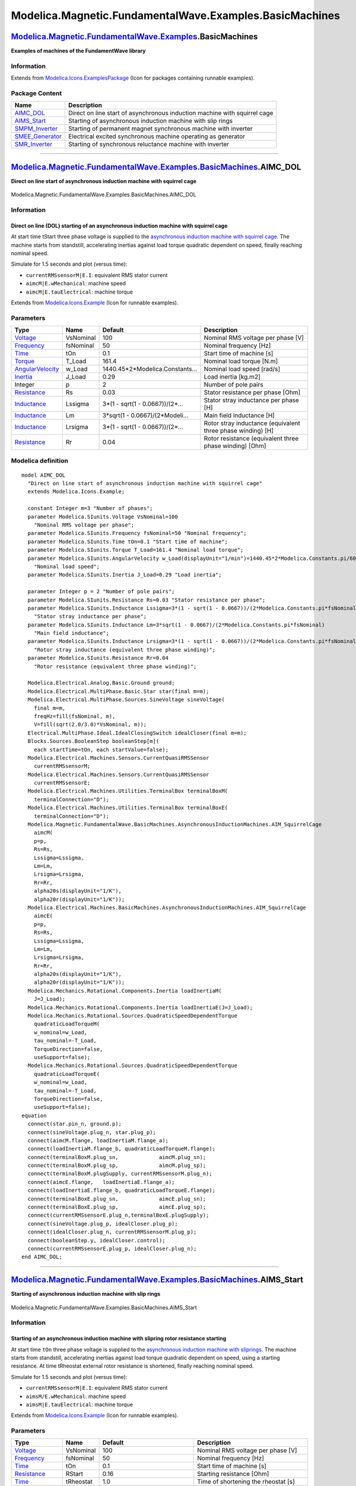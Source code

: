 ========================================================
Modelica.Magnetic.FundamentalWave.Examples.BasicMachines
========================================================

`Modelica.Magnetic.FundamentalWave.Examples <Modelica_Magnetic_FundamentalWave_Examples.html#Modelica.Magnetic.FundamentalWave.Examples>`_.BasicMachines
--------------------------------------------------------------------------------------------------------------------------------------------------------

**Examples of machines of the FundamentWave library**

Information
~~~~~~~~~~~

Extends from
`Modelica.Icons.ExamplesPackage <Modelica_Icons_ExamplesPackage.html#Modelica.Icons.ExamplesPackage>`_
(Icon for packages containing runnable examples).

Package Content
~~~~~~~~~~~~~~~

+-----------------------------------------------------------------------------------------------------------------------------------------------------------------------------------------------------------------------------------------+-----------------------------------------------------------------------------+
| Name                                                                                                                                                                                                                                    | Description                                                                 |
+=========================================================================================================================================================================================================================================+=============================================================================+
| |image5| `AIMC\_DOL <Modelica_Magnetic_FundamentalWave_Examples_BasicMachines.html#Modelica.Magnetic.FundamentalWave.Examples.BasicMachines.AIMC_DOL>`_                                                                                 | Direct on line start of asynchronous induction machine with squirrel cage   |
+-----------------------------------------------------------------------------------------------------------------------------------------------------------------------------------------------------------------------------------------+-----------------------------------------------------------------------------+
| |image6| `AIMS\_Start <Modelica_Magnetic_FundamentalWave_Examples_BasicMachines.html#Modelica.Magnetic.FundamentalWave.Examples.BasicMachines.AIMS_Start>`_                                                                             | Starting of asynchronous induction machine with slip rings                  |
+-----------------------------------------------------------------------------------------------------------------------------------------------------------------------------------------------------------------------------------------+-----------------------------------------------------------------------------+
| |image7| `SMPM\_Inverter <Modelica_Magnetic_FundamentalWave_Examples_BasicMachines.html#Modelica.Magnetic.FundamentalWave.Examples.BasicMachines.SMPM_Inverter>`_                                                                       | Starting of permanent magnet synchronous machine with inverter              |
+-----------------------------------------------------------------------------------------------------------------------------------------------------------------------------------------------------------------------------------------+-----------------------------------------------------------------------------+
| |image8| `SMEE\_Generator <Modelica_Magnetic_FundamentalWave_Examples_BasicMachines.html#Modelica.Magnetic.FundamentalWave.Examples.BasicMachines.SMEE_Generator>`_                                                                     | Electrical excited synchronous machine operating as generator               |
+-----------------------------------------------------------------------------------------------------------------------------------------------------------------------------------------------------------------------------------------+-----------------------------------------------------------------------------+
| |image9| `SMR\_Inverter <Modelica_Magnetic_FundamentalWave_Examples_BasicMachines.html#Modelica.Magnetic.FundamentalWave.Examples.BasicMachines.SMR_Inverter>`_                                                                         | Starting of synchronous reluctance machine with inverter                    |
+-----------------------------------------------------------------------------------------------------------------------------------------------------------------------------------------------------------------------------------------+-----------------------------------------------------------------------------+

--------------

|image10| `Modelica.Magnetic.FundamentalWave.Examples.BasicMachines <Modelica_Magnetic_FundamentalWave_Examples_BasicMachines.html#Modelica.Magnetic.FundamentalWave.Examples.BasicMachines>`_.AIMC\_DOL
--------------------------------------------------------------------------------------------------------------------------------------------------------------------------------------------------------

**Direct on line start of asynchronous induction machine with squirrel
cage**

.. figure:: Modelica.Magnetic.FundamentalWave.Examples.BasicMachines.AIMC_DOLD.png
   :align: center
   :alt: Modelica.Magnetic.FundamentalWave.Examples.BasicMachines.AIMC\_DOL

   Modelica.Magnetic.FundamentalWave.Examples.BasicMachines.AIMC\_DOL

Information
~~~~~~~~~~~

::

Direct on line (DOL) starting of an asynchronous induction machine with squirrel cage
^^^^^^^^^^^^^^^^^^^^^^^^^^^^^^^^^^^^^^^^^^^^^^^^^^^^^^^^^^^^^^^^^^^^^^^^^^^^^^^^^^^^^

At start time tStart three phase voltage is supplied to the
`asynchronous induction machine with squirrel
cage <Modelica_Magnetic_FundamentalWave_BasicMachines_AsynchronousInductionMachines.html#Modelica.Magnetic.FundamentalWave.BasicMachines.AsynchronousInductionMachines.AIM_SquirrelCage>`_.
The machine starts from standstill, accelerating inertias against load
torque quadratic dependent on speed, finally reaching nominal speed.

Simulate for 1.5 seconds and plot (versus time):

-  ``currentRMSsensorM|E.I``: equivalent RMS stator current
-  ``aimcM|E.wMechanical``: machine speed
-  ``aimcM|E.tauElectrical``: machine torque

::

Extends from
`Modelica.Icons.Example <Modelica_Icons.html#Modelica.Icons.Example>`_
(Icon for runnable examples).

Parameters
~~~~~~~~~~

+-------------------------------------------------------------------------------+-------------+-------------------------------------+---------------------------------------------------------------+
| Type                                                                          | Name        | Default                             | Description                                                   |
+===============================================================================+=============+=====================================+===============================================================+
| `Voltage <Modelica_SIunits.html#Modelica.SIunits.Voltage>`_                   | VsNominal   | 100                                 | Nominal RMS voltage per phase [V]                             |
+-------------------------------------------------------------------------------+-------------+-------------------------------------+---------------------------------------------------------------+
| `Frequency <Modelica_SIunits.html#Modelica.SIunits.Frequency>`_               | fsNominal   | 50                                  | Nominal frequency [Hz]                                        |
+-------------------------------------------------------------------------------+-------------+-------------------------------------+---------------------------------------------------------------+
| `Time <Modelica_SIunits.html#Modelica.SIunits.Time>`_                         | tOn         | 0.1                                 | Start time of machine [s]                                     |
+-------------------------------------------------------------------------------+-------------+-------------------------------------+---------------------------------------------------------------+
| `Torque <Modelica_SIunits.html#Modelica.SIunits.Torque>`_                     | T\_Load     | 161.4                               | Nominal load torque [N.m]                                     |
+-------------------------------------------------------------------------------+-------------+-------------------------------------+---------------------------------------------------------------+
| `AngularVelocity <Modelica_SIunits.html#Modelica.SIunits.AngularVelocity>`_   | w\_Load     | 1440.45\*2\*Modelica.Constants...   | Nominal load speed [rad/s]                                    |
+-------------------------------------------------------------------------------+-------------+-------------------------------------+---------------------------------------------------------------+
| `Inertia <Modelica_SIunits.html#Modelica.SIunits.Inertia>`_                   | J\_Load     | 0.29                                | Load inertia [kg.m2]                                          |
+-------------------------------------------------------------------------------+-------------+-------------------------------------+---------------------------------------------------------------+
| Integer                                                                       | p           | 2                                   | Number of pole pairs                                          |
+-------------------------------------------------------------------------------+-------------+-------------------------------------+---------------------------------------------------------------+
| `Resistance <Modelica_SIunits.html#Modelica.SIunits.Resistance>`_             | Rs          | 0.03                                | Stator resistance per phase [Ohm]                             |
+-------------------------------------------------------------------------------+-------------+-------------------------------------+---------------------------------------------------------------+
| `Inductance <Modelica_SIunits.html#Modelica.SIunits.Inductance>`_             | Lssigma     | 3\*(1 - sqrt(1 - 0.0667))/(2\*...   | Stator stray inductance per phase [H]                         |
+-------------------------------------------------------------------------------+-------------+-------------------------------------+---------------------------------------------------------------+
| `Inductance <Modelica_SIunits.html#Modelica.SIunits.Inductance>`_             | Lm          | 3\*sqrt(1 - 0.0667)/(2\*Modeli...   | Main field inductance [H]                                     |
+-------------------------------------------------------------------------------+-------------+-------------------------------------+---------------------------------------------------------------+
| `Inductance <Modelica_SIunits.html#Modelica.SIunits.Inductance>`_             | Lrsigma     | 3\*(1 - sqrt(1 - 0.0667))/(2\*...   | Rotor stray inductance (equivalent three phase winding) [H]   |
+-------------------------------------------------------------------------------+-------------+-------------------------------------+---------------------------------------------------------------+
| `Resistance <Modelica_SIunits.html#Modelica.SIunits.Resistance>`_             | Rr          | 0.04                                | Rotor resistance (equivalent three phase winding) [Ohm]       |
+-------------------------------------------------------------------------------+-------------+-------------------------------------+---------------------------------------------------------------+

Modelica definition
~~~~~~~~~~~~~~~~~~~

::

    model AIMC_DOL 
      "Direct on line start of asynchronous induction machine with squirrel cage"
      extends Modelica.Icons.Example;

      constant Integer m=3 "Number of phases";
      parameter Modelica.SIunits.Voltage VsNominal=100 
        "Nominal RMS voltage per phase";
      parameter Modelica.SIunits.Frequency fsNominal=50 "Nominal frequency";
      parameter Modelica.SIunits.Time tOn=0.1 "Start time of machine";
      parameter Modelica.SIunits.Torque T_Load=161.4 "Nominal load torque";
      parameter Modelica.SIunits.AngularVelocity w_Load(displayUnit="1/min")=1440.45*2*Modelica.Constants.pi/60 
        "Nominal load speed";
      parameter Modelica.SIunits.Inertia J_Load=0.29 "Load inertia";

      parameter Integer p = 2 "Number of pole pairs";
      parameter Modelica.SIunits.Resistance Rs=0.03 "Stator resistance per phase";
      parameter Modelica.SIunits.Inductance Lssigma=3*(1 - sqrt(1 - 0.0667))/(2*Modelica.Constants.pi*fsNominal) 
        "Stator stray inductance per phase";
      parameter Modelica.SIunits.Inductance Lm=3*sqrt(1 - 0.0667)/(2*Modelica.Constants.pi*fsNominal) 
        "Main field inductance";
      parameter Modelica.SIunits.Inductance Lrsigma=3*(1 - sqrt(1 - 0.0667))/(2*Modelica.Constants.pi*fsNominal) 
        "Rotor stray inductance (equivalent three phase winding)";
      parameter Modelica.SIunits.Resistance Rr=0.04 
        "Rotor resistance (equivalent three phase winding)";

      Modelica.Electrical.Analog.Basic.Ground ground;
      Modelica.Electrical.MultiPhase.Basic.Star star(final m=m);
      Modelica.Electrical.MultiPhase.Sources.SineVoltage sineVoltage(
        final m=m,
        freqHz=fill(fsNominal, m),
        V=fill(sqrt(2.0/3.0)*VsNominal, m));
      Electrical.MultiPhase.Ideal.IdealClosingSwitch idealCloser(final m=m);
      Blocks.Sources.BooleanStep booleanStep[m](
        each startTime=tOn, each startValue=false);
      Modelica.Electrical.Machines.Sensors.CurrentQuasiRMSSensor
        currentRMSsensorM;
      Modelica.Electrical.Machines.Sensors.CurrentQuasiRMSSensor
        currentRMSsensorE;
      Modelica.Electrical.Machines.Utilities.TerminalBox terminalBoxM(
        terminalConnection="D");
      Modelica.Electrical.Machines.Utilities.TerminalBox terminalBoxE(
        terminalConnection="D");
      Modelica.Magnetic.FundamentalWave.BasicMachines.AsynchronousInductionMachines.AIM_SquirrelCage
        aimcM(
        p=p,
        Rs=Rs,
        Lssigma=Lssigma,
        Lm=Lm,
        Lrsigma=Lrsigma,
        Rr=Rr,
        alpha20s(displayUnit="1/K"),
        alpha20r(displayUnit="1/K"));
      Modelica.Electrical.Machines.BasicMachines.AsynchronousInductionMachines.AIM_SquirrelCage
        aimcE(
        p=p,
        Rs=Rs,
        Lssigma=Lssigma,
        Lm=Lm,
        Lrsigma=Lrsigma,
        Rr=Rr,
        alpha20s(displayUnit="1/K"),
        alpha20r(displayUnit="1/K"));
      Modelica.Mechanics.Rotational.Components.Inertia loadInertiaM(
        J=J_Load);
      Modelica.Mechanics.Rotational.Components.Inertia loadInertiaE(J=J_Load);
      Modelica.Mechanics.Rotational.Sources.QuadraticSpeedDependentTorque
        quadraticLoadTorqueM(
        w_nominal=w_Load,
        tau_nominal=-T_Load,
        TorqueDirection=false,
        useSupport=false);
      Modelica.Mechanics.Rotational.Sources.QuadraticSpeedDependentTorque
        quadraticLoadTorqueE(
        w_nominal=w_Load,
        tau_nominal=-T_Load,
        TorqueDirection=false,
        useSupport=false);
    equation 
      connect(star.pin_n, ground.p);
      connect(sineVoltage.plug_n, star.plug_p);
      connect(aimcM.flange, loadInertiaM.flange_a);
      connect(loadInertiaM.flange_b, quadraticLoadTorqueM.flange);
      connect(terminalBoxM.plug_sn,             aimcM.plug_sn);
      connect(terminalBoxM.plug_sp,             aimcM.plug_sp);
      connect(terminalBoxM.plugSupply, currentRMSsensorM.plug_n);
      connect(aimcE.flange,   loadInertiaE.flange_a);
      connect(loadInertiaE.flange_b, quadraticLoadTorqueE.flange);
      connect(terminalBoxE.plug_sn,             aimcE.plug_sn);
      connect(terminalBoxE.plug_sp,             aimcE.plug_sp);
      connect(currentRMSsensorE.plug_n,terminalBoxE.plugSupply);
      connect(sineVoltage.plug_p, idealCloser.plug_p);
      connect(idealCloser.plug_n, currentRMSsensorM.plug_p);
      connect(booleanStep.y, idealCloser.control);
      connect(currentRMSsensorE.plug_p, idealCloser.plug_n);
    end AIMC_DOL;

--------------

|image11| `Modelica.Magnetic.FundamentalWave.Examples.BasicMachines <Modelica_Magnetic_FundamentalWave_Examples_BasicMachines.html#Modelica.Magnetic.FundamentalWave.Examples.BasicMachines>`_.AIMS\_Start
----------------------------------------------------------------------------------------------------------------------------------------------------------------------------------------------------------

**Starting of asynchronous induction machine with slip rings**

.. figure:: Modelica.Magnetic.FundamentalWave.Examples.BasicMachines.AIMS_StartD.png
   :align: center
   :alt: Modelica.Magnetic.FundamentalWave.Examples.BasicMachines.AIMS\_Start

   Modelica.Magnetic.FundamentalWave.Examples.BasicMachines.AIMS\_Start

Information
~~~~~~~~~~~

::

Starting of an asynchronous induction machine with slipring rotor resistance starting
^^^^^^^^^^^^^^^^^^^^^^^^^^^^^^^^^^^^^^^^^^^^^^^^^^^^^^^^^^^^^^^^^^^^^^^^^^^^^^^^^^^^^

At start time ``tOn`` three phase voltage is supplied to the
`asynchronous induction machine with
sliprings <Modelica_Magnetic_FundamentalWave_BasicMachines_AsynchronousInductionMachines.html#Modelica.Magnetic.FundamentalWave.BasicMachines.AsynchronousInductionMachines.AIM_SlipRing>`_.
The machine starts from standstill, accelerating inertias against load
torque quadratic dependent on speed, using a starting resistance. At
time tRheostat external rotor resistance is shortened, finally reaching
nominal speed.

Simulate for 1.5 seconds and plot (versus time):

-  ``currentRMSsensorM|E.I``: equivalent RMS stator current
-  ``aimsM/E.wMechanical``: machine speed
-  ``aimsM|E.tauElectrical``: machine torque

::

Extends from
`Modelica.Icons.Example <Modelica_Icons.html#Modelica.Icons.Example>`_
(Icon for runnable examples).

Parameters
~~~~~~~~~~

+-------------------------------------------------------------------------------+-------------+-------------------------------------+---------------------------------------------------------------+
| Type                                                                          | Name        | Default                             | Description                                                   |
+===============================================================================+=============+=====================================+===============================================================+
| `Voltage <Modelica_SIunits.html#Modelica.SIunits.Voltage>`_                   | VsNominal   | 100                                 | Nominal RMS voltage per phase [V]                             |
+-------------------------------------------------------------------------------+-------------+-------------------------------------+---------------------------------------------------------------+
| `Frequency <Modelica_SIunits.html#Modelica.SIunits.Frequency>`_               | fsNominal   | 50                                  | Nominal frequency [Hz]                                        |
+-------------------------------------------------------------------------------+-------------+-------------------------------------+---------------------------------------------------------------+
| `Time <Modelica_SIunits.html#Modelica.SIunits.Time>`_                         | tOn         | 0.1                                 | Start time of machine [s]                                     |
+-------------------------------------------------------------------------------+-------------+-------------------------------------+---------------------------------------------------------------+
| `Resistance <Modelica_SIunits.html#Modelica.SIunits.Resistance>`_             | RStart      | 0.16                                | Starting resistance [Ohm]                                     |
+-------------------------------------------------------------------------------+-------------+-------------------------------------+---------------------------------------------------------------+
| `Time <Modelica_SIunits.html#Modelica.SIunits.Time>`_                         | tRheostat   | 1.0                                 | Time of shortening the rheostat [s]                           |
+-------------------------------------------------------------------------------+-------------+-------------------------------------+---------------------------------------------------------------+
| `Torque <Modelica_SIunits.html#Modelica.SIunits.Torque>`_                     | T\_Load     | 161.4                               | Nominal load torque [N.m]                                     |
+-------------------------------------------------------------------------------+-------------+-------------------------------------+---------------------------------------------------------------+
| `AngularVelocity <Modelica_SIunits.html#Modelica.SIunits.AngularVelocity>`_   | w\_Load     | Modelica.SIunits.Conversions...     | Nominal load speed [rad/s]                                    |
+-------------------------------------------------------------------------------+-------------+-------------------------------------+---------------------------------------------------------------+
| `Inertia <Modelica_SIunits.html#Modelica.SIunits.Inertia>`_                   | J\_Load     | 0.29                                | Load inertia [kg.m2]                                          |
+-------------------------------------------------------------------------------+-------------+-------------------------------------+---------------------------------------------------------------+
| Integer                                                                       | p           | 2                                   | Number of pole pairs                                          |
+-------------------------------------------------------------------------------+-------------+-------------------------------------+---------------------------------------------------------------+
| `Resistance <Modelica_SIunits.html#Modelica.SIunits.Resistance>`_             | Rs          | 0.03                                | Stator resistance per phase [Ohm]                             |
+-------------------------------------------------------------------------------+-------------+-------------------------------------+---------------------------------------------------------------+
| `Inductance <Modelica_SIunits.html#Modelica.SIunits.Inductance>`_             | Lssigma     | 3\*(1 - sqrt(1 - 0.0667))/(2\*...   | Stator stray inductance per phase [H]                         |
+-------------------------------------------------------------------------------+-------------+-------------------------------------+---------------------------------------------------------------+
| `Inductance <Modelica_SIunits.html#Modelica.SIunits.Inductance>`_             | Lm          | 3\*sqrt(1 - 0.0667)/(2\*Modeli...   | Main field inductance [H]                                     |
+-------------------------------------------------------------------------------+-------------+-------------------------------------+---------------------------------------------------------------+
| `Inductance <Modelica_SIunits.html#Modelica.SIunits.Inductance>`_             | Lrsigma     | 3\*(1 - sqrt(1 - 0.0667))/(2\*...   | Rotor stray inductance (equivalent three phase winding) [H]   |
+-------------------------------------------------------------------------------+-------------+-------------------------------------+---------------------------------------------------------------+
| `Resistance <Modelica_SIunits.html#Modelica.SIunits.Resistance>`_             | Rr          | 0.04                                | Rotor resistance (equivalent three phase winding) [Ohm]       |
+-------------------------------------------------------------------------------+-------------+-------------------------------------+---------------------------------------------------------------+

Modelica definition
~~~~~~~~~~~~~~~~~~~

::

    model AIMS_Start 
      "Starting of asynchronous induction machine with slip rings"
      extends Modelica.Icons.Example;

      constant Integer m=3 "Number of phases";
      parameter Modelica.SIunits.Voltage VsNominal=100 
        "Nominal RMS voltage per phase";
      parameter Modelica.SIunits.Frequency fsNominal=50 "Nominal frequency";
      parameter Modelica.SIunits.Time tOn=0.1 "Start time of machine";
      parameter Modelica.SIunits.Resistance RStart=0.16 "Starting resistance";
      parameter Modelica.SIunits.Time tRheostat=1.0 
        "Time of shortening the rheostat";
      parameter Modelica.SIunits.Torque T_Load=161.4 "Nominal load torque";
      parameter Modelica.SIunits.AngularVelocity w_Load(displayUnit="1/min")=
        Modelica.SIunits.Conversions.from_rpm(1440.45) "Nominal load speed";
      parameter Modelica.SIunits.Inertia J_Load=0.29 "Load inertia";

      parameter Integer p = 2 "Number of pole pairs";
      parameter Modelica.SIunits.Resistance Rs = 0.03 "Stator resistance per phase";
      parameter Modelica.SIunits.Inductance Lssigma = 3*(1 - sqrt(1 - 0.0667))/(2*Modelica.Constants.pi*fsNominal) 
        "Stator stray inductance per phase";
      parameter Modelica.SIunits.Inductance Lm = 3*sqrt(1 - 0.0667)/(2*Modelica.Constants.pi*fsNominal) 
        "Main field inductance";
      parameter Modelica.SIunits.Inductance Lrsigma = 3*(1 - sqrt(1 - 0.0667))/(2*Modelica.Constants.pi*fsNominal) 
        "Rotor stray inductance (equivalent three phase winding)";
      parameter Modelica.SIunits.Resistance Rr = 0.04 
        "Rotor resistance (equivalent three phase winding)";
      Modelica.Electrical.Analog.Basic.Ground ground;
      Modelica.Electrical.MultiPhase.Basic.Star star(final m=m);
      Modelica.Electrical.MultiPhase.Sources.SineVoltage sineVoltage(
        final m=m,
        freqHz=fill(fsNominal, m),
        V=fill(sqrt(2.0/3.0)*VsNominal, m));
      Modelica.Electrical.MultiPhase.Ideal.IdealClosingSwitch idealCloser(
        final m=m);
      Modelica.Blocks.Sources.BooleanStep booleanStep[m](
        each startTime=tOn);
      Modelica.Electrical.Machines.Sensors.CurrentQuasiRMSSensor
        currentRMSsensorM;
      Modelica.Electrical.Machines.Sensors.CurrentQuasiRMSSensor
        currentRMSsensorE;
      Modelica.Electrical.Machines.Utilities.TerminalBox terminalBoxM(
          terminalConnection="D");
      Modelica.Electrical.Machines.Utilities.TerminalBox terminalBoxE(
        terminalConnection="D");
      Modelica.Magnetic.FundamentalWave.BasicMachines.AsynchronousInductionMachines.AIM_SlipRing
        aimsM(
        Rs=Rs,
        Lssigma=Lssigma,
        Lm=Lm,
        Lrsigma=Lrsigma,
        Rr=Rr,
        alpha20s(displayUnit="1/K"),
        alpha20r(displayUnit="1/K"),
        p=p);
      Modelica.Electrical.Machines.BasicMachines.AsynchronousInductionMachines.AIM_SlipRing
        aimsE(
        p=p,
        Rs=Rs,
        Lssigma=Lssigma,
        Lm=Lm,
        Lrsigma=Lrsigma,
        Rr=Rr,
        alpha20s(displayUnit="1/K"),
        alpha20r(displayUnit="1/K"));
      Electrical.Machines.Utilities.SwitchedRheostat rheostatM(
        RStart=RStart,
        tStart=tRheostat);
      Electrical.Machines.Utilities.SwitchedRheostat rheostatE(
        RStart=RStart,
        tStart=tRheostat);
      Modelica.Mechanics.Rotational.Components.Inertia loadInertiaM(
        J=J_Load);
      Modelica.Mechanics.Rotational.Components.Inertia loadInertiaE(J=J_Load);
      Modelica.Mechanics.Rotational.Sources.QuadraticSpeedDependentTorque
        quadraticLoadTorqueM(
        tau_nominal=-T_Load,
        TorqueDirection=false,
        useSupport=false,
        w_nominal=w_Load);
      Modelica.Mechanics.Rotational.Sources.QuadraticSpeedDependentTorque
        quadraticLoadTorqueE(
        tau_nominal=-T_Load,
        TorqueDirection=false,
        useSupport=false,
        w_nominal=w_Load);
    equation 
      connect(star.pin_n, ground.p);
      connect(sineVoltage.plug_n, star.plug_p);
      connect(loadInertiaE.flange_b, quadraticLoadTorqueE.flange);
      connect(aimsE.flange, loadInertiaE.flange_a);
      connect(booleanStep.y, idealCloser.control);
      connect(terminalBoxE.plug_sn, aimsE.plug_sn);
      connect(terminalBoxE.plug_sp, aimsE.plug_sp);
      connect(rheostatE.plug_p, aimsE.plug_rp);
      connect(rheostatE.plug_n, aimsE.plug_rn);
      connect(loadInertiaM.flange_b, quadraticLoadTorqueM.flange);
      connect(aimsM.flange,   loadInertiaM.flange_a);
      connect(terminalBoxM.plug_sp, aimsM.plug_sp);
      connect(terminalBoxM.plug_sn, aimsM.plug_sn);

      connect(currentRMSsensorM.plug_n, terminalBoxM.plugSupply);
      connect(rheostatM.plug_p, aimsM.plug_rp);
      connect(rheostatM.plug_n, aimsM.plug_rn);
      connect(currentRMSsensorE.plug_n, terminalBoxE.plugSupply);
      connect(idealCloser.plug_n, currentRMSsensorM.plug_p);
      connect(currentRMSsensorE.plug_p, idealCloser.plug_n);
      connect(idealCloser.plug_p, sineVoltage.plug_p);
    end AIMS_Start;

--------------

|image12| `Modelica.Magnetic.FundamentalWave.Examples.BasicMachines <Modelica_Magnetic_FundamentalWave_Examples_BasicMachines.html#Modelica.Magnetic.FundamentalWave.Examples.BasicMachines>`_.SMPM\_Inverter
-------------------------------------------------------------------------------------------------------------------------------------------------------------------------------------------------------------

**Starting of permanent magnet synchronous machine with inverter**

.. figure:: Modelica.Magnetic.FundamentalWave.Examples.BasicMachines.SMPM_InverterD.png
   :align: center
   :alt: Modelica.Magnetic.FundamentalWave.Examples.BasicMachines.SMPM\_Inverter

   Modelica.Magnetic.FundamentalWave.Examples.BasicMachines.SMPM\_Inverter

Information
~~~~~~~~~~~

::

Permanent magnet synchronous induction machine fed by an ideal inverter
^^^^^^^^^^^^^^^^^^^^^^^^^^^^^^^^^^^^^^^^^^^^^^^^^^^^^^^^^^^^^^^^^^^^^^^

An ideal frequency inverter is modeled by using a
`VfController <Modelica_Electrical_Machines_Utilities.html#Modelica.Electrical.Machines.Utilities.VfController>`_
and a threephase
`SignalVoltage <Modelica_Electrical_MultiPhase_Sources.html#Modelica.Electrical.MultiPhase.Sources.SignalVoltage>`_.
Frequency is raised by a ramp, causing the `permanent magnet synchronous
induction
machine <Modelica_Magnetic_FundamentalWave_BasicMachines_SynchronousInductionMachines.html#Modelica.Magnetic.FundamentalWave.BasicMachines.SynchronousInductionMachines.SM_PermanentMagnet>`_
to start, and accelerate the inertias.

At time tStep a load step is applied. Simulate for 1.5 seconds and plot
(versus time):

-  ``currentRMSsensorM|E.I``: equivalent RMS stator current
-  ``pmsmM|E.wMechanical``: machine speed
-  ``pmsmM|E.tauElectrical``: machine torque
-  ``rotorAnglepmsmM|E.rotorDisplacementAngle``: rotor displacement
   angle

::

Extends from
`Modelica.Icons.Example <Modelica_Icons.html#Modelica.Icons.Example>`_
(Icon for runnable examples).

Parameters
~~~~~~~~~~

+---------------------------------------------------------------------+-------------+------------------------------------+------------------------------------------------------------------------+
| Type                                                                | Name        | Default                            | Description                                                            |
+=====================================================================+=============+====================================+========================================================================+
| `Voltage <Modelica_SIunits.html#Modelica.SIunits.Voltage>`_         | VsNominal   | 100                                | Nominal RMS voltage per phase [V]                                      |
+---------------------------------------------------------------------+-------------+------------------------------------+------------------------------------------------------------------------+
| `Frequency <Modelica_SIunits.html#Modelica.SIunits.Frequency>`_     | fsNominal   | 50                                 | Nominal frequency [Hz]                                                 |
+---------------------------------------------------------------------+-------------+------------------------------------+------------------------------------------------------------------------+
| `Frequency <Modelica_SIunits.html#Modelica.SIunits.Frequency>`_     | fKnee       | 50                                 | Knee frequency of V/f curve [Hz]                                       |
+---------------------------------------------------------------------+-------------+------------------------------------+------------------------------------------------------------------------+
| `Time <Modelica_SIunits.html#Modelica.SIunits.Time>`_               | tRamp       | 1                                  | Frequency ramp [s]                                                     |
+---------------------------------------------------------------------+-------------+------------------------------------+------------------------------------------------------------------------+
| `Torque <Modelica_SIunits.html#Modelica.SIunits.Torque>`_           | T\_Load     | 181.4                              | Nominal load torque [N.m]                                              |
+---------------------------------------------------------------------+-------------+------------------------------------+------------------------------------------------------------------------+
| `Time <Modelica_SIunits.html#Modelica.SIunits.Time>`_               | tStep       | 1.2                                | Time of load torque step [s]                                           |
+---------------------------------------------------------------------+-------------+------------------------------------+------------------------------------------------------------------------+
| `Inertia <Modelica_SIunits.html#Modelica.SIunits.Inertia>`_         | J\_Load     | 0.29                               | Load inertia [kg.m2]                                                   |
+---------------------------------------------------------------------+-------------+------------------------------------+------------------------------------------------------------------------+
| Integer                                                             | p           | 2                                  | Number of pole pairs                                                   |
+---------------------------------------------------------------------+-------------+------------------------------------+------------------------------------------------------------------------+
| `Resistance <Modelica_SIunits.html#Modelica.SIunits.Resistance>`_   | Rs          | 0.03                               | Warm stator resistance per phase [Ohm]                                 |
+---------------------------------------------------------------------+-------------+------------------------------------+------------------------------------------------------------------------+
| `Inductance <Modelica_SIunits.html#Modelica.SIunits.Inductance>`_   | Lssigma     | 0.1/(2\*Modelica.Constants.pi...   | Stator stray inductance per phase [H]                                  |
+---------------------------------------------------------------------+-------------+------------------------------------+------------------------------------------------------------------------+
| `Inductance <Modelica_SIunits.html#Modelica.SIunits.Inductance>`_   | Lmd         | 0.3/(2\*Modelica.Constants.pi...   | Main field inductance in d-axis [H]                                    |
+---------------------------------------------------------------------+-------------+------------------------------------+------------------------------------------------------------------------+
| `Inductance <Modelica_SIunits.html#Modelica.SIunits.Inductance>`_   | Lmq         | 0.3/(2\*Modelica.Constants.pi...   | Main field inductance in q-axis [H]                                    |
+---------------------------------------------------------------------+-------------+------------------------------------+------------------------------------------------------------------------+
| `Inductance <Modelica_SIunits.html#Modelica.SIunits.Inductance>`_   | Lrsigmad    | 0.05/(2\*Modelica.Constants.p...   | Damper stray inductance (equivalent three phase winding) d-axis [H]    |
+---------------------------------------------------------------------+-------------+------------------------------------+------------------------------------------------------------------------+
| `Inductance <Modelica_SIunits.html#Modelica.SIunits.Inductance>`_   | Lrsigmaq    | Lrsigmad                           | Damper stray inductance (equivalent three phase winding) dq-axis [H]   |
+---------------------------------------------------------------------+-------------+------------------------------------+------------------------------------------------------------------------+
| `Resistance <Modelica_SIunits.html#Modelica.SIunits.Resistance>`_   | Rrd         | 0.04                               | Warm damper resistance (equivalent three phase winding) d-axis [Ohm]   |
+---------------------------------------------------------------------+-------------+------------------------------------+------------------------------------------------------------------------+
| `Resistance <Modelica_SIunits.html#Modelica.SIunits.Resistance>`_   | Rrq         | Rrd                                | Warm damper resistance (equivalent three phase winding) q-axis [Ohm]   |
+---------------------------------------------------------------------+-------------+------------------------------------+------------------------------------------------------------------------+

Modelica definition
~~~~~~~~~~~~~~~~~~~

::

    model SMPM_Inverter 
      "Starting of permanent magnet synchronous machine with inverter"
      extends Modelica.Icons.Example;

      constant Integer m=3 "Number of phases";
      parameter Modelica.SIunits.Voltage VsNominal=100 
        "Nominal RMS voltage per phase";
      parameter Modelica.SIunits.Frequency fsNominal=50 "Nominal frequency";
      parameter Modelica.SIunits.Frequency fKnee=50 "Knee frequency of V/f curve";
      parameter Modelica.SIunits.Time tRamp=1 "Frequency ramp";
      parameter Modelica.SIunits.Torque T_Load=181.4 "Nominal load torque";
      parameter Modelica.SIunits.Time tStep=1.2 "Time of load torque step";
      parameter Modelica.SIunits.Inertia J_Load=0.29 "Load inertia";

      parameter Integer p = 2 "Number of pole pairs";
      parameter Modelica.SIunits.Resistance Rs=0.03 
        "Warm stator resistance per phase";
      parameter Modelica.SIunits.Inductance Lssigma=0.1/(2*Modelica.Constants.pi*fsNominal) 
        "Stator stray inductance per phase";
      parameter Modelica.SIunits.Inductance Lmd=0.3/(2*Modelica.Constants.pi*fsNominal) 
        "Main field inductance in d-axis";
      parameter Modelica.SIunits.Inductance Lmq=0.3/(2*Modelica.Constants.pi*fsNominal) 
        "Main field inductance in q-axis";
      parameter Modelica.SIunits.Inductance Lrsigmad=0.05/(2*Modelica.Constants.pi*fsNominal) 
        "Damper stray inductance (equivalent three phase winding) d-axis";
      parameter Modelica.SIunits.Inductance Lrsigmaq=Lrsigmad 
        "Damper stray inductance (equivalent three phase winding) dq-axis";
      parameter Modelica.SIunits.Resistance Rrd=0.04 
        "Warm damper resistance (equivalent three phase winding) d-axis";
      parameter Modelica.SIunits.Resistance Rrq=Rrd 
        "Warm damper resistance (equivalent three phase winding) q-axis";

      Modelica.Electrical.Analog.Basic.Ground ground;
      Modelica.Electrical.MultiPhase.Basic.Star star(
        final m=m);
      Modelica.Electrical.MultiPhase.Sources.SignalVoltage signalVoltage(
        final m=m);
      Modelica.Blocks.Sources.Ramp ramp(
        height=fKnee,
        duration=tRamp);
      Modelica.Electrical.Machines.Utilities.VfController vfController(
        final m=m,
        VNominal=VsNominal,
        fNominal=fsNominal,
        BasePhase=+Modelica.Constants.pi/2);
      Modelica.Electrical.Machines.Sensors.CurrentQuasiRMSSensor
        currentRMSsensorM;
      Modelica.Electrical.Machines.Sensors.CurrentQuasiRMSSensor
        currentRMSsensorE;
      Modelica.Electrical.Machines.Utilities.TerminalBox terminalBoxM(
        terminalConnection="Y");
      Modelica.Electrical.Machines.Utilities.TerminalBox terminalBoxE(
          terminalConnection="Y");
      Modelica.Magnetic.FundamentalWave.BasicMachines.SynchronousInductionMachines.SM_PermanentMagnet
        smpmM(
        Rs=Rs,
        Lssigma=Lssigma,
        Lmd=Lmd,
        Lmq=Lmq,
        Lrsigmad=Lrsigmad,
        Lrsigmaq=Lrsigmaq,
        Rrd=Rrd,
        Rrq=Rrq,
        p=p,
        alpha20s(displayUnit="1/K"),
        alpha20r(displayUnit="1/K"));
      Modelica.Electrical.Machines.BasicMachines.SynchronousInductionMachines.SM_PermanentMagnet
        smpmE(
        Rs=Rs,
        Lssigma=Lssigma,
        Lmd=Lmd,
        Lmq=Lmq,
        Lrsigmad=Lrsigmad,
        Lrsigmaq=Lrsigmaq,
        Rrd=Rrd,
        Rrq=Rrq,
        p=p,
        alpha20s(displayUnit="1/K"),
        alpha20r(displayUnit="1/K"));
      Modelica.Electrical.Machines.Sensors.RotorDisplacementAngle rotorAngleM(
        p=p);
      Modelica.Electrical.Machines.Sensors.RotorDisplacementAngle rotorAngleE(
        p=p);
      Modelica.Mechanics.Rotational.Components.Inertia loadInertiaM(
        J=J_Load);
      Modelica.Mechanics.Rotational.Components.Inertia loadInertiaE(
        J=J_Load);
      Modelica.Mechanics.Rotational.Sources.TorqueStep torqueStepM(
        startTime=tStep,
        stepTorque=-T_Load,
        useSupport=false);
      Modelica.Mechanics.Rotational.Sources.TorqueStep torqueStepE(
        startTime=tStep,
        stepTorque=-T_Load,
        useSupport=false);
    equation 
      connect(signalVoltage.plug_n, star.plug_p);
      connect(star.pin_n, ground.p);
      connect(ramp.y, vfController.u);
      connect(vfController.y, signalVoltage.v);
      connect(loadInertiaM.flange_b, torqueStepM.flange);
      connect(signalVoltage.plug_p,currentRMSsensorM. plug_p);
      connect(rotorAngleM.plug_n, smpmM.plug_sn);
      connect(rotorAngleM.plug_p, smpmM.plug_sp);
      connect(rotorAngleM.flange,smpmM.flange);
      connect(smpmM.flange, loadInertiaM.flange_a);
      connect(terminalBoxM.plug_sn, smpmM.plug_sn);
      connect(terminalBoxM.plug_sp, smpmM.plug_sp);
      connect(terminalBoxM.plugSupply,currentRMSsensorM. plug_n);
      connect(loadInertiaE.flange_b, torqueStepE.flange);
      connect(rotorAngleE.plug_n, smpmE.plug_sn);
      connect(rotorAngleE.plug_p, smpmE.plug_sp);
      connect(rotorAngleE.flange,smpmE.flange);
      connect(smpmE.flange,   loadInertiaE.flange_a);
      connect(terminalBoxE.plug_sn,             smpmE.plug_sn);
      connect(terminalBoxE.plug_sp,             smpmE.plug_sp);

      connect(currentRMSsensorE.plug_n,terminalBoxE.plugSupply);
      connect(currentRMSsensorE.plug_p, signalVoltage.plug_p);
    end SMPM_Inverter;

--------------

|image13| `Modelica.Magnetic.FundamentalWave.Examples.BasicMachines <Modelica_Magnetic_FundamentalWave_Examples_BasicMachines.html#Modelica.Magnetic.FundamentalWave.Examples.BasicMachines>`_.SMEE\_Generator
--------------------------------------------------------------------------------------------------------------------------------------------------------------------------------------------------------------

**Electrical excited synchronous machine operating as generator**

.. figure:: Modelica.Magnetic.FundamentalWave.Examples.BasicMachines.SMEE_GeneratorD.png
   :align: center
   :alt: Modelica.Magnetic.FundamentalWave.Examples.BasicMachines.SMEE\_Generator

   Modelica.Magnetic.FundamentalWave.Examples.BasicMachines.SMEE\_Generator

Information
~~~~~~~~~~~

::

Electrical excited synchronous induction machine as generator
^^^^^^^^^^^^^^^^^^^^^^^^^^^^^^^^^^^^^^^^^^^^^^^^^^^^^^^^^^^^^

An `electrically excited synchronous
generator <Modelica_Magnetic_FundamentalWave_BasicMachines_SynchronousInductionMachines.html#Modelica.Magnetic.FundamentalWave.BasicMachines.SynchronousInductionMachines.SM_ElectricalExcited>`_
is connected to the grid and driven with constant speed. Since speed is
slightly smaller than synchronous speed corresponding to mains
frequency, rotor angle is very slowly increased. This allows to see
several charactersistics dependent on rotor angle.

Simulate for 30 seconds and plot (versus
``rotorAngleM.rotorDisplacementAngle``):

-  ``speedM|E.tauElectrical``: machine torque
-  ``mechanicalPowerSensorM|E.P``: mechanical power

::

Extends from
`Modelica.Icons.Example <Modelica_Icons.html#Modelica.Icons.Example>`_
(Icon for runnable examples).

Parameters
~~~~~~~~~~

+-------------------------------------------------------------------------------+-------------+------------------------------------+------------------------------------------------------------------------+
| Type                                                                          | Name        | Default                            | Description                                                            |
+===============================================================================+=============+====================================+========================================================================+
| `Voltage <Modelica_SIunits.html#Modelica.SIunits.Voltage>`_                   | VsNominal   | 100                                | Nominal RMS voltage per phase [V]                                      |
+-------------------------------------------------------------------------------+-------------+------------------------------------+------------------------------------------------------------------------+
| `Frequency <Modelica_SIunits.html#Modelica.SIunits.Frequency>`_               | fsNominal   | 50                                 | Nominal frequency [Hz]                                                 |
+-------------------------------------------------------------------------------+-------------+------------------------------------+------------------------------------------------------------------------+
| `AngularVelocity <Modelica_SIunits.html#Modelica.SIunits.AngularVelocity>`_   | w           | Modelica.SIunits.Conversions...    | Nominal speed [rad/s]                                                  |
+-------------------------------------------------------------------------------+-------------+------------------------------------+------------------------------------------------------------------------+
| `Current <Modelica_SIunits.html#Modelica.SIunits.Current>`_                   | Ie          | 19                                 | Excitation current [A]                                                 |
+-------------------------------------------------------------------------------+-------------+------------------------------------+------------------------------------------------------------------------+
| `Current <Modelica_SIunits.html#Modelica.SIunits.Current>`_                   | Ie0         | 10                                 | Initial excitation current [A]                                         |
+-------------------------------------------------------------------------------+-------------+------------------------------------+------------------------------------------------------------------------+
| `Angle <Modelica_SIunits.html#Modelica.SIunits.Angle>`_                       | gamma0      | 0                                  | Initial rotor displacement angle [rad]                                 |
+-------------------------------------------------------------------------------+-------------+------------------------------------+------------------------------------------------------------------------+
| Integer                                                                       | p           | 2                                  | Number of pole pairs                                                   |
+-------------------------------------------------------------------------------+-------------+------------------------------------+------------------------------------------------------------------------+
| `Resistance <Modelica_SIunits.html#Modelica.SIunits.Resistance>`_             | Rs          | 0.03                               | Warm stator resistance per phase [Ohm]                                 |
+-------------------------------------------------------------------------------+-------------+------------------------------------+------------------------------------------------------------------------+
| `Inductance <Modelica_SIunits.html#Modelica.SIunits.Inductance>`_             | Lssigma     | 0.1/(2\*Modelica.Constants.pi...   | Stator stray inductance per phase [H]                                  |
+-------------------------------------------------------------------------------+-------------+------------------------------------+------------------------------------------------------------------------+
| `Inductance <Modelica_SIunits.html#Modelica.SIunits.Inductance>`_             | Lmd         | 1.5/(2\*Modelica.Constants.pi...   | Main field inductance in d-axis [H]                                    |
+-------------------------------------------------------------------------------+-------------+------------------------------------+------------------------------------------------------------------------+
| `Inductance <Modelica_SIunits.html#Modelica.SIunits.Inductance>`_             | Lmq         | 1.5/(2\*Modelica.Constants.pi...   | Main field inductance in q-axis [H]                                    |
+-------------------------------------------------------------------------------+-------------+------------------------------------+------------------------------------------------------------------------+
| `Inductance <Modelica_SIunits.html#Modelica.SIunits.Inductance>`_             | Lrsigmad    | 0.05/(2\*Modelica.Constants.p...   | Damper stray inductance (equivalent three phase winding) d-axis [H]    |
+-------------------------------------------------------------------------------+-------------+------------------------------------+------------------------------------------------------------------------+
| `Inductance <Modelica_SIunits.html#Modelica.SIunits.Inductance>`_             | Lrsigmaq    | Lrsigmad                           | Damper stray inductance (equivalent three phase winding) q-axis [H]    |
+-------------------------------------------------------------------------------+-------------+------------------------------------+------------------------------------------------------------------------+
| `Resistance <Modelica_SIunits.html#Modelica.SIunits.Resistance>`_             | Rrd         | 0.04                               | Warm damper resistance (equivalent three phase winding) d-axis [Ohm]   |
+-------------------------------------------------------------------------------+-------------+------------------------------------+------------------------------------------------------------------------+
| `Resistance <Modelica_SIunits.html#Modelica.SIunits.Resistance>`_             | Rrq         | Rrd                                | Warm damper resistance (equivalent three phase winding) q-axis [Ohm]   |
+-------------------------------------------------------------------------------+-------------+------------------------------------+------------------------------------------------------------------------+

Modelica definition
~~~~~~~~~~~~~~~~~~~

::

    model SMEE_Generator 
      "Electrical excited synchronous machine operating as generator"
      extends Modelica.Icons.Example;
      import Modelica.Constants.pi;

      constant Integer m=3 "Number of phases";
      parameter Modelica.SIunits.Voltage VsNominal=100 
        "Nominal RMS voltage per phase";
      parameter Modelica.SIunits.Frequency fsNominal=50 "Nominal frequency";
      parameter Modelica.SIunits.AngularVelocity w=
        Modelica.SIunits.Conversions.from_rpm(1499) "Nominal speed";
      parameter Modelica.SIunits.Current Ie = 19 "Excitation current";
      parameter Modelica.SIunits.Current Ie0 = 10 "Initial excitation current";
      parameter Modelica.SIunits.Angle gamma0(displayUnit="deg") = 0 
        "Initial rotor displacement angle";

      parameter Integer p = 2 "Number of pole pairs";
      parameter Modelica.SIunits.Resistance Rs=0.03 
        "Warm stator resistance per phase";
      parameter Modelica.SIunits.Inductance Lssigma=0.1/(2*Modelica.Constants.pi*fsNominal) 
        "Stator stray inductance per phase";
      parameter Modelica.SIunits.Inductance Lmd=1.5/(2*Modelica.Constants.pi*fsNominal) 
        "Main field inductance in d-axis";
      parameter Modelica.SIunits.Inductance Lmq=1.5/(2*Modelica.Constants.pi*fsNominal) 
        "Main field inductance in q-axis";
      parameter Modelica.SIunits.Inductance Lrsigmad=0.05/(2*Modelica.Constants.pi*fsNominal) 
        "Damper stray inductance (equivalent three phase winding) d-axis";
      parameter Modelica.SIunits.Inductance Lrsigmaq=Lrsigmad 
        "Damper stray inductance (equivalent three phase winding) q-axis";
      parameter Modelica.SIunits.Resistance Rrd=0.04 
        "Warm damper resistance (equivalent three phase winding) d-axis";
      parameter Modelica.SIunits.Resistance Rrq=Rrd 
        "Warm damper resistance (equivalent three phase winding) q-axis";

      Modelica.Electrical.MultiPhase.Basic.Star star(
        final m=m);
      Modelica.Electrical.Analog.Basic.Ground ground;
      Modelica.Electrical.MultiPhase.Sources.SineVoltage sineVoltage(
        final m=m,
        final V=fill(VsNominal*sqrt(2), m),
        final freqHz=fill(fsNominal, m));
      Electrical.Machines.Sensors.ElectricalPowerSensor
        electricalPowerSensorM;
      Electrical.Machines.Sensors.ElectricalPowerSensor
        electricalPowerSensorE;
      Modelica.Electrical.Machines.Utilities.TerminalBox terminalBoxM(
          terminalConnection="Y");
      Modelica.Electrical.Machines.Utilities.TerminalBox terminalBoxE(
        terminalConnection="Y");
      Modelica.Magnetic.FundamentalWave.BasicMachines.SynchronousInductionMachines.SM_ElectricalExcited
        smeeM(
        Rs=Rs,
        Lssigma=Lssigma,
        Lmd=Lmd,
        Lmq=Lmq,
        Lrsigmad=Lrsigmad,
        Lrsigmaq=Lrsigmaq,
        Rrd=Rrd,
        Rrq=Rrq,
        alpha20s(displayUnit="1/K"),
        alpha20r(displayUnit="1/K"),
        alpha20e(displayUnit="1/K"),
        phiMechanical(start=-(Modelica.Constants.pi + gamma0)/p, fixed=true));
      Modelica.Electrical.Machines.BasicMachines.SynchronousInductionMachines.SM_ElectricalExcited
        smeeE(
        Rs=Rs,
        Lssigma=Lssigma,
        Lmd=Lmd,
        Lmq=Lmq,
        Lrsigmad=
        Lrsigmad,
        Lrsigmaq=Lrsigmaq,
        Rrd=Rrd,
        Rrq=Rrq,
        alpha20s(displayUnit="1/K"),
        alpha20r(displayUnit="1/K"),
        alpha20e(displayUnit="1/K"),
        phiMechanical(start=-(Modelica.Constants.pi + gamma0)/p, fixed=true));
      Modelica.Electrical.Analog.Basic.Ground groundM;
      Modelica.Electrical.Analog.Basic.Ground groundE;
      Modelica.Electrical.Analog.Sources.RampCurrent rampCurrentM(
        duration=0.1,
        I=Ie - Ie0,
        offset=Ie0);
      Modelica.Electrical.Analog.Sources.RampCurrent rampCurrentE(
        duration=0.1,
        I=Ie - Ie0,
        offset=Ie0);
      Modelica.Electrical.Machines.Sensors.RotorDisplacementAngle rotorAngleM(p=p);
      Modelica.Electrical.Machines.Sensors.RotorDisplacementAngle rotorAngleE(
        p=p);
      Modelica.Electrical.Machines.Sensors.MechanicalPowerSensor
        mechanicalPowerSensorM;
      Modelica.Electrical.Machines.Sensors.MechanicalPowerSensor
        mechanicalPowerSensorE;
      Modelica.Mechanics.Rotational.Sources.ConstantSpeed constantSpeedM(
        final w_fixed=w, useSupport=false);
      Modelica.Mechanics.Rotational.Sources.ConstantSpeed constantSpeedE(
        final w_fixed=w, useSupport=false);
    equation 
      connect(rotorAngleE.plug_n,smeeE. plug_sn);
      connect(rotorAngleE.plug_p,smeeE. plug_sp);
      connect(rotorAngleE.flange,smeeE.flange);
      connect(star.pin_n, ground.p);
      connect(star.plug_p, sineVoltage.plug_n);
      connect(smeeE.flange,  mechanicalPowerSensorE. flange_a);
      connect(mechanicalPowerSensorE.flange_b,constantSpeedE. flange);
      connect(rampCurrentE.p,groundE. p);
      connect(rampCurrentE.p,smeeE. pin_en);
      connect(rampCurrentE.n,smeeE. pin_ep);
      connect(smeeE.plug_sn,terminalBoxE.plug_sn);
      connect(smeeE.plug_sp,terminalBoxE.plug_sp);
      connect(rotorAngleM.plug_n, smeeM.plug_sn);
      connect(rotorAngleM.plug_p, smeeM.plug_sp);
      connect(rotorAngleM.flange,smeeM.flange);
      connect(smeeM.flange,   mechanicalPowerSensorM.flange_a);
      connect(mechanicalPowerSensorM.flange_b, constantSpeedM.flange);
      connect(rampCurrentM.p, groundM.p);
      connect(rampCurrentM.p, smeeM.pin_en);
      connect(rampCurrentM.n, smeeM.pin_ep);
      connect(smeeM.plug_sn,terminalBoxM.plug_sn);
      connect(smeeM.plug_sp,terminalBoxM.plug_sp);

      connect(electricalPowerSensorM.plug_p, sineVoltage.plug_p);
      connect(electricalPowerSensorE.plug_p, sineVoltage.plug_p);
      connect(electricalPowerSensorM.plug_ni, terminalBoxM.plugSupply);
      connect(electricalPowerSensorE.plug_ni, terminalBoxE.plugSupply);
      connect(electricalPowerSensorE.plug_nv, star.plug_p);
      connect(electricalPowerSensorM.plug_nv, star.plug_p);
    end SMEE_Generator;

--------------

|image14| `Modelica.Magnetic.FundamentalWave.Examples.BasicMachines <Modelica_Magnetic_FundamentalWave_Examples_BasicMachines.html#Modelica.Magnetic.FundamentalWave.Examples.BasicMachines>`_.SMR\_Inverter
------------------------------------------------------------------------------------------------------------------------------------------------------------------------------------------------------------

**Starting of synchronous reluctance machine with inverter**

.. figure:: Modelica.Magnetic.FundamentalWave.Examples.BasicMachines.SMR_InverterD.png
   :align: center
   :alt: Modelica.Magnetic.FundamentalWave.Examples.BasicMachines.SMR\_Inverter

   Modelica.Magnetic.FundamentalWave.Examples.BasicMachines.SMR\_Inverter

Information
~~~~~~~~~~~

::

Synchronous induction machine with reluctance rotor fed by an ideal inverter
^^^^^^^^^^^^^^^^^^^^^^^^^^^^^^^^^^^^^^^^^^^^^^^^^^^^^^^^^^^^^^^^^^^^^^^^^^^^

An ideal frequency inverter is modeled by using a
`VfController <Modelica_Electrical_Machines_Utilities.html#Modelica.Electrical.Machines.Utilities.VfController>`_
and a threephase
`SignalVoltage <Modelica_Electrical_MultiPhase_Sources.html#Modelica.Electrical.MultiPhase.Sources.SignalVoltage>`_.
Frequency is raised by a ramp, causing the `reluctance
machine <Modelica_Magnetic_FundamentalWave_BasicMachines_SynchronousInductionMachines.html#Modelica.Magnetic.FundamentalWave.BasicMachines.SynchronousInductionMachines.SM_ReluctanceRotor>`_
to start, and accelerating inertias. At time ``tStep`` a load step is
applied.

Simulate for 1.5 seconds and plot (versus time):

-  ``currentRMSsensorM|E.I``: equivalent RMS stator current
-  ``smrM|E.wMechanical``: machine speed
-  ``smrM|E.tauElectrical``: machine torque
-  ``rotorAngleM|R.rotorDisplacementAngle``: rotor displacement angle

::

Extends from
`Modelica.Icons.Example <Modelica_Icons.html#Modelica.Icons.Example>`_
(Icon for runnable examples).

Parameters
~~~~~~~~~~

+---------------------------------------------------------------------+-------------+------------------------------------+-------------------------------------------------------------------------+
| Type                                                                | Name        | Default                            | Description                                                             |
+=====================================================================+=============+====================================+=========================================================================+
| `Voltage <Modelica_SIunits.html#Modelica.SIunits.Voltage>`_         | VsNominal   | 100                                | Nominal RMS voltage per phase [V]                                       |
+---------------------------------------------------------------------+-------------+------------------------------------+-------------------------------------------------------------------------+
| `Frequency <Modelica_SIunits.html#Modelica.SIunits.Frequency>`_     | fsNominal   | 50                                 | Nominal frequency [Hz]                                                  |
+---------------------------------------------------------------------+-------------+------------------------------------+-------------------------------------------------------------------------+
| `Frequency <Modelica_SIunits.html#Modelica.SIunits.Frequency>`_     | fKnee       | 50                                 | Knee frequency of V/f curve [Hz]                                        |
+---------------------------------------------------------------------+-------------+------------------------------------+-------------------------------------------------------------------------+
| `Time <Modelica_SIunits.html#Modelica.SIunits.Time>`_               | tRamp       | 1                                  | Frequency ramp [s]                                                      |
+---------------------------------------------------------------------+-------------+------------------------------------+-------------------------------------------------------------------------+
| `Torque <Modelica_SIunits.html#Modelica.SIunits.Torque>`_           | T\_Load     | 46                                 | Nominal load torque [N.m]                                               |
+---------------------------------------------------------------------+-------------+------------------------------------+-------------------------------------------------------------------------+
| `Time <Modelica_SIunits.html#Modelica.SIunits.Time>`_               | tStep       | 1.2                                | Nime of load torque step [s]                                            |
+---------------------------------------------------------------------+-------------+------------------------------------+-------------------------------------------------------------------------+
| `Inertia <Modelica_SIunits.html#Modelica.SIunits.Inertia>`_         | J\_Load     | 0.29                               | Load inertia [kg.m2]                                                    |
+---------------------------------------------------------------------+-------------+------------------------------------+-------------------------------------------------------------------------+
| Integer                                                             | p           | 2                                  | Number of pole pairs                                                    |
+---------------------------------------------------------------------+-------------+------------------------------------+-------------------------------------------------------------------------+
| `Resistance <Modelica_SIunits.html#Modelica.SIunits.Resistance>`_   | Rs          | 0.03                               | Warm stator resistance per phase [Ohm]                                  |
+---------------------------------------------------------------------+-------------+------------------------------------+-------------------------------------------------------------------------+
| `Inductance <Modelica_SIunits.html#Modelica.SIunits.Inductance>`_   | Lssigma     | 0.1/(2\*Modelica.Constants.pi...   | Stator stray inductance per phase [H]                                   |
+---------------------------------------------------------------------+-------------+------------------------------------+-------------------------------------------------------------------------+
| `Inductance <Modelica_SIunits.html#Modelica.SIunits.Inductance>`_   | Lmd         | 2.9/(2\*Modelica.Constants.pi...   | Main field inductance in d-axis [H]                                     |
+---------------------------------------------------------------------+-------------+------------------------------------+-------------------------------------------------------------------------+
| `Inductance <Modelica_SIunits.html#Modelica.SIunits.Inductance>`_   | Lmq         | 0.9/(2\*Modelica.Constants.pi...   | Main field inductance in q-axis [H]                                     |
+---------------------------------------------------------------------+-------------+------------------------------------+-------------------------------------------------------------------------+
| `Inductance <Modelica_SIunits.html#Modelica.SIunits.Inductance>`_   | Lrsigmad    | 0.05/(2\*Modelica.Constants.p...   | Damper stray inductance (equivalent three phase winding) d-axis [H]     |
+---------------------------------------------------------------------+-------------+------------------------------------+-------------------------------------------------------------------------+
| `Inductance <Modelica_SIunits.html#Modelica.SIunits.Inductance>`_   | Lrsigmaq    | Lrsigmad                           | Damper stray inductance (equivalent three phase winding) q-axis) [H]    |
+---------------------------------------------------------------------+-------------+------------------------------------+-------------------------------------------------------------------------+
| `Resistance <Modelica_SIunits.html#Modelica.SIunits.Resistance>`_   | Rrd         | 0.04                               | Warm damper resistance (equivalent three phase winding) d-axis [Ohm]    |
+---------------------------------------------------------------------+-------------+------------------------------------+-------------------------------------------------------------------------+
| `Resistance <Modelica_SIunits.html#Modelica.SIunits.Resistance>`_   | Rrq         | Rrd                                | Warm damper resistance (equivalent three phase winding) q-axis) [Ohm]   |
+---------------------------------------------------------------------+-------------+------------------------------------+-------------------------------------------------------------------------+

Modelica definition
~~~~~~~~~~~~~~~~~~~

::

    model SMR_Inverter 
      "Starting of synchronous reluctance machine with inverter"
      extends Modelica.Icons.Example;

      constant Integer m=3 "Number of phases";
      parameter Modelica.SIunits.Voltage VsNominal=100 
        "Nominal RMS voltage per phase";
      parameter Modelica.SIunits.Frequency fsNominal=50 "Nominal frequency";
      parameter Modelica.SIunits.Frequency fKnee=50 "Knee frequency of V/f curve";
      parameter Modelica.SIunits.Time tRamp=1 "Frequency ramp";
      parameter Modelica.SIunits.Torque T_Load=46 "Nominal load torque";
      parameter Modelica.SIunits.Time tStep=1.2 "Nime of load torque step";
      parameter Modelica.SIunits.Inertia J_Load=0.29 "Load inertia";

      parameter Integer p = 2 "Number of pole pairs";
      parameter Modelica.SIunits.Resistance Rs=0.03 
        "Warm stator resistance per phase";
      parameter Modelica.SIunits.Inductance Lssigma=0.1/(2*Modelica.Constants.pi*fsNominal) 
        "Stator stray inductance per phase";
      parameter Modelica.SIunits.Inductance Lmd=2.9/(2*Modelica.Constants.pi*fsNominal) 
        "Main field inductance in d-axis";
      parameter Modelica.SIunits.Inductance Lmq=0.9/(2*Modelica.Constants.pi*fsNominal) 
        "Main field inductance in q-axis";
      parameter Modelica.SIunits.Inductance Lrsigmad=0.05/(2*Modelica.Constants.pi*fsNominal) 
        "Damper stray inductance (equivalent three phase winding) d-axis";
      parameter Modelica.SIunits.Inductance Lrsigmaq=Lrsigmad 
        "Damper stray inductance (equivalent three phase winding) q-axis)";
      parameter Modelica.SIunits.Resistance Rrd=0.04 
        "Warm damper resistance (equivalent three phase winding) d-axis";
      parameter Modelica.SIunits.Resistance Rrq=Rrd 
        "Warm damper resistance (equivalent three phase winding) q-axis)";

      Modelica.Electrical.Analog.Basic.Ground ground;
      Modelica.Electrical.MultiPhase.Basic.Star star(
        final m=m);
      Modelica.Electrical.MultiPhase.Sources.SignalVoltage signalVoltage(
        final m=m);
      Modelica.Blocks.Sources.Ramp ramp(height=fKnee, duration=tRamp);
      Modelica.Electrical.Machines.Utilities.VfController vfController(
        final m=m,
        VNominal=VsNominal,
        fNominal=fsNominal);
      Modelica.Electrical.Machines.Sensors.CurrentQuasiRMSSensor
        currentRMSsensorM;
      Modelica.Electrical.Machines.Sensors.CurrentQuasiRMSSensor
        currentRMSsensorE;
      Modelica.Electrical.Machines.Utilities.TerminalBox terminalBoxM(
          terminalConnection="Y");
      Modelica.Electrical.Machines.Utilities.TerminalBox terminalBoxE(
          terminalConnection="Y");
      Modelica.Magnetic.FundamentalWave.BasicMachines.SynchronousInductionMachines.SM_ReluctanceRotor
        smrM(
        p=p,
        Rs=Rs,
        Lssigma=Lssigma,
        Lmd=Lmd,
        Lmq=Lmq,
        Lrsigmad=Lrsigmad,
        Lrsigmaq=Lrsigmaq,
        Rrd=Rrd,
        Rrq=Rrq,
        alpha20s(displayUnit="1/K"),
        alpha20r(displayUnit="1/K"));
      Modelica.Electrical.Machines.BasicMachines.SynchronousInductionMachines.SM_ReluctanceRotor
        smrE(
        p=p,
        Rs=Rs,
        Lssigma=Lssigma,
        Lmd=Lmd,
        Lmq=Lmq,
        Lrsigmad=Lrsigmad,
        Lrsigmaq=Lrsigmaq,
        Rrd=Rrd,
        Rrq=Rrq,
        alpha20s(displayUnit="1/K"),
        alpha20r(displayUnit="1/K"));
      Modelica.Electrical.Machines.Sensors.RotorDisplacementAngle rotorAngleM(
        p=p);
      Modelica.Electrical.Machines.Sensors.RotorDisplacementAngle rotorAngleE(
        p=p);
      Modelica.Mechanics.Rotational.Components.Inertia loadInertiaM(
        J=J_Load);
      Modelica.Mechanics.Rotational.Components.Inertia loadInertiaE(
        J=J_Load);
      Modelica.Mechanics.Rotational.Sources.TorqueStep torqueStepM(
        startTime=tStep,
        stepTorque=-T_Load,
        useSupport=false);
      Modelica.Mechanics.Rotational.Sources.TorqueStep torqueStepE(
        startTime=tStep,
        stepTorque=-T_Load,
        useSupport=false);
    equation 
      connect(signalVoltage.plug_n, star.plug_p);
      connect(star.pin_n, ground.p);
      connect(smrE.flange,   loadInertiaE.flange_a);
      connect(ramp.y, vfController.u);
      connect(vfController.y, signalVoltage.v);
      connect(loadInertiaE.flange_b, torqueStepE.flange);
      connect(smrE.plug_sn,rotorAngleE. plug_n);
      connect(smrE.plug_sp,rotorAngleE. plug_p);
      connect(smrE.flange,  rotorAngleE. flange);
      connect(terminalBoxE.plug_sp,            smrE. plug_sp);
      connect(terminalBoxE.plug_sn,            smrE. plug_sn);
      connect(terminalBoxE.plugSupply,currentRMSsensorE. plug_n);
      connect(smrM.flange,   loadInertiaM.flange_a);
      connect(loadInertiaM.flange_b, torqueStepM.flange);
      connect(smrM.plug_sn, rotorAngleM.plug_n);
      connect(smrM.plug_sp, rotorAngleM.plug_p);
      connect(smrM.flange,   rotorAngleM.flange);
      connect(terminalBoxM.plug_sp,             smrM.plug_sp);
      connect(terminalBoxM.plug_sn,             smrM.plug_sn);
      connect(currentRMSsensorM.plug_n,terminalBoxM.plugSupply);
      connect(signalVoltage.plug_p, currentRMSsensorM.plug_p);
      connect(signalVoltage.plug_p, currentRMSsensorE.plug_p);

    end SMR_Inverter;

--------------

`Automatically generated <http://www.3ds.com/>`_ Fri Nov 12 16:29:58
2010.

.. |Modelica.Magnetic.FundamentalWave.Examples.BasicMachines.AIMC\_DOL| image:: Modelica.Magnetic.FundamentalWave.Examples.Components.EddyCurrentLossesS.png
.. |Modelica.Magnetic.FundamentalWave.Examples.BasicMachines.AIMS\_Start| image:: Modelica.Magnetic.FundamentalWave.Examples.Components.EddyCurrentLossesS.png
.. |Modelica.Magnetic.FundamentalWave.Examples.BasicMachines.SMPM\_Inverter| image:: Modelica.Magnetic.FundamentalWave.Examples.Components.EddyCurrentLossesS.png
.. |Modelica.Magnetic.FundamentalWave.Examples.BasicMachines.SMEE\_Generator| image:: Modelica.Magnetic.FundamentalWave.Examples.Components.EddyCurrentLossesS.png
.. |Modelica.Magnetic.FundamentalWave.Examples.BasicMachines.SMR\_Inverter| image:: Modelica.Magnetic.FundamentalWave.Examples.Components.EddyCurrentLossesS.png
.. |image5| image:: Modelica.Magnetic.FundamentalWave.Examples.Components.EddyCurrentLossesS.png
.. |image6| image:: Modelica.Magnetic.FundamentalWave.Examples.Components.EddyCurrentLossesS.png
.. |image7| image:: Modelica.Magnetic.FundamentalWave.Examples.Components.EddyCurrentLossesS.png
.. |image8| image:: Modelica.Magnetic.FundamentalWave.Examples.Components.EddyCurrentLossesS.png
.. |image9| image:: Modelica.Magnetic.FundamentalWave.Examples.Components.EddyCurrentLossesS.png
.. |image10| image:: Modelica.Magnetic.FundamentalWave.Examples.BasicMachines.AIMC_DOLI.png
.. |image11| image:: Modelica.Magnetic.FundamentalWave.Examples.BasicMachines.AIMC_DOLI.png
.. |image12| image:: Modelica.Magnetic.FundamentalWave.Examples.BasicMachines.AIMC_DOLI.png
.. |image13| image:: Modelica.Magnetic.FundamentalWave.Examples.BasicMachines.AIMC_DOLI.png
.. |image14| image:: Modelica.Magnetic.FundamentalWave.Examples.BasicMachines.AIMC_DOLI.png
